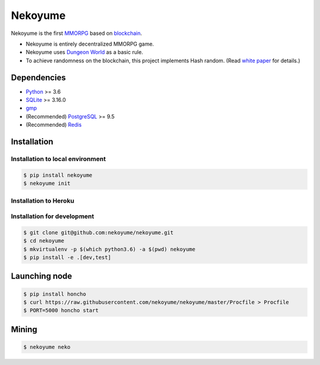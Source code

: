 
Nekoyume
========

|build| |coverage| |pypi| |chat| |gitter|

Nekoyume is the first `MMORPG <https://en.wikipedia.org/wiki/Massively_multiplayer_online_role-playing_game>`_ based on `blockchain <https://en.wikipedia.org/wiki/Blockchain>`_.


* Nekoyume is entirely decentralized MMORPG game.
* Nekoyume uses `Dungeon World <https://en.wikipedia.org/wiki/Dungeon_World>`_ as a basic rule.
* To achieve randomness on the blockchain, this project implements Hash random. (Read `white paper <//docs.nekoyu.me/white_paper.html>`_ for details.)

Dependencies
------------

* `Python <http://python.org/>`_ >= 3.6
* `SQLite <https://www.sqlite.org/>`_ >= 3.16.0
* `gmp <https://gmplib.org/>`_
* (Recommended) `PostgreSQL <https://www.postgresql.org/>`_ >= 9.5
* (Recommended) `Redis <https://redis.io/>`_

Installation
------------

Installation to local environment
^^^^^^^^^^^^^^^^^^^^^^^^^^^^^^^^^^
.. code-block:: console

   $ pip install nekoyume
   $ nekoyume init

Installation to Heroku
^^^^^^^^^^^^^^^^^^^^^^^
|deploy|

Installation for development
^^^^^^^^^^^^^^^^^^^^^^^^^^^^

.. code-block:: console

   $ git clone git@github.com:nekoyume/nekoyume.git
   $ cd nekoyume
   $ mkvirtualenv -p $(which python3.6) -a $(pwd) nekoyume
   $ pip install -e .[dev,test]


Launching node
--------------

.. code-block:: console

   $ pip install honcho
   $ curl https://raw.githubusercontent.com/nekoyume/nekoyume/master/Procfile > Procfile
   $ PORT=5000 honcho start



Mining
------

.. code-block:: console

   $ nekoyume neko


.. |build| image:: https://circleci.com/gh/nekoyume/nekoyume.svg?style=shield&circle-token=fb83e926d78b99e4cda9788f3f3dce9e281270e3
    :target: https://circleci.com/gh/nekoyume/nekoyume

.. |coverage| image:: https://codecov.io/gh/nekoyume/nekoyume/branch/master/graph/badge.svg?token=VaVMWbOpm7
  :target: https://codecov.io/gh/nekoyume/nekoyume

.. |pypi| image:: https://img.shields.io/pypi/v/nekoyume.svg
  :target: https://pypi.org/project/nekoyume/

.. |chat| image:: https://img.shields.io/badge/chat-on%20telegram-brightgreen.svg
  :target: https://t.me/nekoyume

.. |deploy| image:: https://www.herokucdn.com/deploy/button.svg
  :target: https://heroku.com/deploy

.. |gitter| image:: https://badges.gitter.im/gitterHQ/gitter.png
  :target: https://gitter.im/nekoyume-dev
